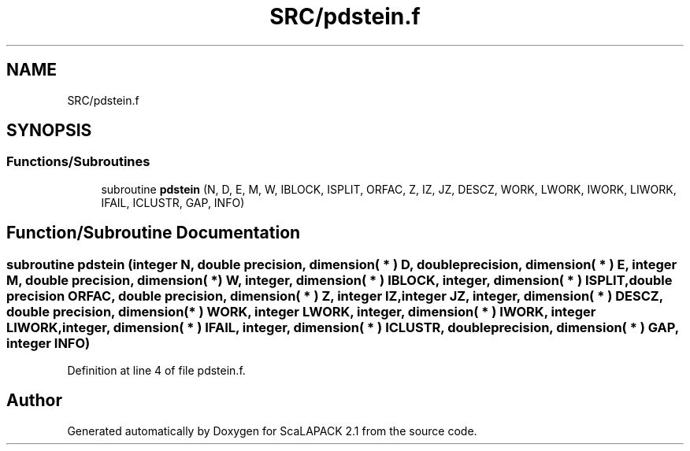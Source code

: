 .TH "SRC/pdstein.f" 3 "Sat Nov 16 2019" "Version 2.1" "ScaLAPACK 2.1" \" -*- nroff -*-
.ad l
.nh
.SH NAME
SRC/pdstein.f
.SH SYNOPSIS
.br
.PP
.SS "Functions/Subroutines"

.in +1c
.ti -1c
.RI "subroutine \fBpdstein\fP (N, D, E, M, W, IBLOCK, ISPLIT, ORFAC, Z, IZ, JZ, DESCZ, WORK, LWORK, IWORK, LIWORK, IFAIL, ICLUSTR, GAP, INFO)"
.br
.in -1c
.SH "Function/Subroutine Documentation"
.PP 
.SS "subroutine pdstein (integer N, double precision, dimension( * ) D, double precision, dimension( * ) E, integer M, double precision, dimension( * ) W, integer, dimension( * ) IBLOCK, integer, dimension( * ) ISPLIT, double precision ORFAC, double precision, dimension( * ) Z, integer IZ, integer JZ, integer, dimension( * ) DESCZ, double precision, dimension( * ) WORK, integer LWORK, integer, dimension( * ) IWORK, integer LIWORK, integer, dimension( * ) IFAIL, integer, dimension( * ) ICLUSTR, double precision, dimension( * ) GAP, integer INFO)"

.PP
Definition at line 4 of file pdstein\&.f\&.
.SH "Author"
.PP 
Generated automatically by Doxygen for ScaLAPACK 2\&.1 from the source code\&.
